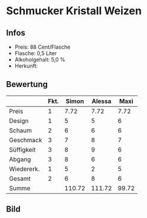 * Schmucker Kristall Weizen 
** Infos
   - Preis: 88 Cent/Flasche
   - Flasche: 0,5 Liter
   - Alkoholgehalt: 5,0 %
   - Herkunft: 

** Bewertung
   |            | Fkt. |  Simon | Alessa |  Maxi |
   |------------+------+--------+--------+-------|
   | Preis      |    1 |   7.72 |   7.72 |  7.72 |
   | Design     |    1 |      5 |      5 |     6 |
   | Schaum     |    2 |      6 |      6 |     6 |
   | Geschmack  |    3 |      7 |      8 |     7 |
   | Süffigkeit |    3 |      8 |      9 |     6 |
   | Abgang     |    3 |      8 |      6 |     6 |
   | Wiedererk. |    1 |      5 |      2 |     5 |
   | Gesamt     |    2 |      6 |      8 |     6 |
   |------------+------+--------+--------+-------|
   | Summe      |      | 110.72 | 111.72 | 99.72 |
   #+TBLFM: @>$3=@2$3+@3$3+(@4$2*@4$3)+(@5$2*@5$3)+(@6$2*@6$3)+(@7$2*@7$3)+(@8$2*@8$3)+(@9$2*@9$3)::@>$4=@2$4+@3$4+(@4$2*@4$4)+(@5$2*@5$4)+(@6$2*@6$4)+(@7$2*@7$4)+(@8$2*@8$4)+(@9$2*@9$4)::@>$5=@2$5+@3$5+(@4$2*@4$5)+(@5$2*@5$5)+(@6$2*@6$5)+(@7$2*@7$5)+(@8$2*@8$5)+(@9$2*@9$5)


** Bild
   [[../images/SchmuckerKristallweizen.jpg]]   
